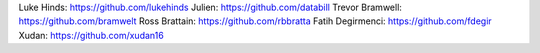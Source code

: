 Luke Hinds: https://github.com/lukehinds
Julien: https://github.com/databill
Trevor Bramwell: https://github.com/bramwelt
Ross Brattain: https://github.com/rbbratta
Fatih Degirmenci: https://github.com/fdegir
Xudan: https://github.com/xudan16
